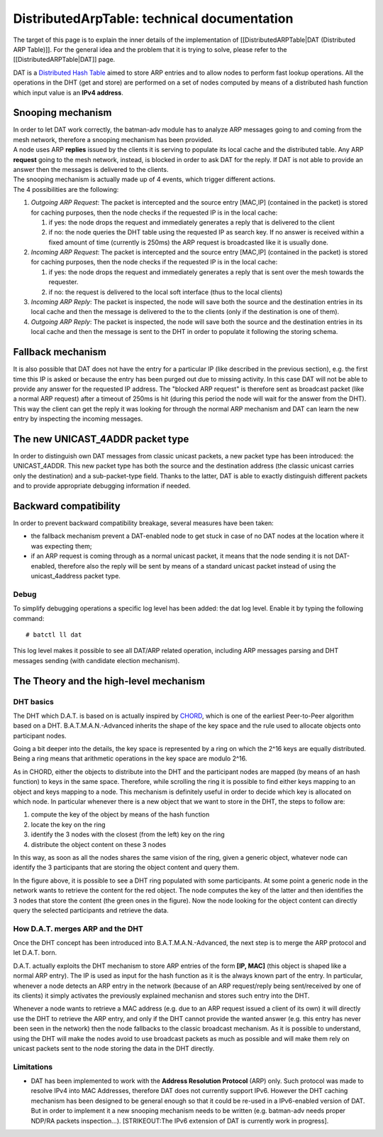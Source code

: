 DistributedArpTable: technical documentation
============================================

The target of this page is to explain the inner details of the
implementation of [[DistributedARPTable\|DAT (Distributed ARP Table)]].
For the general idea and the problem that it is trying to solve, please
refer to the [[DistributedARPTable\|DAT]] page.

DAT is a `Distributed Hash
Table <https://en.wikipedia.org/wiki/Distributed_hash_table>`__ aimed to
store ARP entries and to allow nodes to perform fast lookup operations.
All the operations in the DHT (get and store) are performed on a set of
nodes computed by means of a distributed hash function which input value
is an **IPv4 address**.

Snooping mechanism
------------------

| In order to let DAT work correctly, the batman-adv module has to
  analyze ARP messages going to and coming from the mesh network,
  therefore a snooping mechanism has been provided.
| A node uses ARP **replies** issued by the clients it is serving to
  populate its local cache and the distributed table. Any ARP
  **request** going to the mesh network, instead, is blocked in order to
  ask DAT for the reply. If DAT is not able to provide an answer then
  the messages is delivered to the clients.

| The snooping mechanism is actually made up of 4 events, which trigger
  different actions.
| The 4 possibilities are the following:

#. *Outgoing ARP Request*: The packet is intercepted and the source
   entry [MAC,IP] (contained in the packet) is stored for caching
   purposes, then the node checks if the requested IP is in the local
   cache:

   #. if yes: the node drops the request and immediately generates a
      reply that is delivered to the client
   #. if no: the node queries the DHT table using the requested IP as
      search key. If no answer is received within a fixed amount of time
      (currently is 250ms) the ARP request is broadcasted like it is
      usually done.

#. *Incoming ARP Request*: The packet is intercepted and the source
   entry [MAC,IP] (contained in the packet) is stored for caching
   purposes, then the node checks if the requested IP is in the local
   cache:

   #. if yes: the node drops the request and immediately generates a
      reply that is sent over the mesh towards the requester.
   #. if no: the request is delivered to the local soft interface (thus
      to the local clients)

#. *Incoming ARP Reply*: The packet is inspected, the node will save
   both the source and the destination entries in its local cache and
   then the message is delivered to the to the clients (only if the
   destination is one of them).
#. *Outgoing ARP Reply*: The packet is inspected, the node will save
   both the source and the destination entries in its local cache and
   then the message is sent to the DHT in order to populate it following
   the storing schema.

Fallback mechanism
------------------

It is also possible that DAT does not have the entry for a particular IP
(like described in the previous section), e.g. the first time this IP is
asked or because the entry has been purged out due to missing activity.
In this case DAT will not be able to provide any answer for the
requested IP address. The "blocked ARP request" is therefore sent as
broadcast packet (like a normal ARP request) after a timeout of 250ms is
hit (during this period the node will wait for the answer from the DHT).
This way the client can get the reply it was looking for through the
normal ARP mechanism and DAT can learn the new entry by inspecting the
incoming messages.

The new UNICAST\_4ADDR packet type
----------------------------------

In order to distinguish own DAT messages from classic unicast packets, a
new packet type has been introduced: the UNICAST\_4ADDR. This new packet
type has both the source and the destination address (the classic
unicast carries only the destination) and a sub-packet-type field.
Thanks to the latter, DAT is able to exactly distinguish different
packets and to provide appropriate debugging information if needed.

Backward compatibility
----------------------

In order to prevent backward compatibility breakage, several measures
have been taken:

-  the fallback mechanism prevent a DAT-enabled node to get stuck in
   case of no DAT nodes at the location where it was expecting them;
-  if an ARP request is coming through as a normal unicast packet, it
   means that the node sending it is not DAT-enabled, therefore also the
   reply will be sent by means of a standard unicast packet instead of
   using the unicast\_4address packet type.

Debug
~~~~~

To simplify debugging operations a specific log level has been added:
the dat log level. Enable it by typing the following command:

::

    # batctl ll dat

This log level makes it possible to see all DAT/ARP related operation,
including ARP messages parsing and DHT messages sending (with candidate
election mechanism).

The Theory and the high-level mechanism
---------------------------------------

DHT basics
~~~~~~~~~~

The DHT which D.A.T. is based on is actually inspired by
`CHORD <https://en.wikipedia.org/wiki/Chord_(peer-to-peer)>`__, which is
one of the earliest Peer-to-Peer algorithm based on a DHT.
B.A.T.M.A.N.-Advanced inherits the shape of the key space and the rule
used to allocate objects onto participant nodes.

Going a bit deeper into the details, the key space is represented by a
ring on which the 2^16 keys are equally distributed. Being a ring means
that arithmetic operations in the key space are modulo 2^16.

As in CHORD, either the objects to distribute into the DHT and the
participant nodes are mapped (by means of an hash function) to keys in
the same space. Therefore, while scrolling the ring it is possible to
find either keys mapping to an object and keys mapping to a node. This
mechanism is definitely useful in order to decide which key is allocated
on which node. In particular whenever there is a new object that we want
to store in the DHT, the steps to follow are:

#. compute the key of the object by means of the hash function
#. locate the key on the ring
#. identify the 3 nodes with the closest (from the left) key on the ring
#. distribute the object content on these 3 nodes

In this way, as soon as all the nodes shares the same vision of the
ring, given a generic object, whatever node can identify the 3
participants that are storing the object content and query them.

|image0|

In the figure above, it is possible to see a DHT ring populated with
some participants. At some point a generic node in the network wants to
retrieve the content for the red object. The node computes the key of
the latter and then identifies the 3 nodes that store the content (the
green ones in the figure). Now the node looking for the object content
can directly query the selected participants and retrieve the data.

How D.A.T. merges ARP and the DHT
~~~~~~~~~~~~~~~~~~~~~~~~~~~~~~~~~

Once the DHT concept has been introduced into B.A.T.M.A.N.-Advanced, the
next step is to merge the ARP protocol and let D.A.T. born.

D.A.T. actually exploits the DHT mechanism to store ARP entries of the
form **[IP, MAC]** (this object is shaped like a normal ARP entry). The
IP is used as input for the hash function as it is the always known part
of the entry. In particular, whenever a node detects an ARP entry in the
network (because of an ARP request/reply being sent/received by one of
its clients) it simply activates the previously explained mechanisn and
stores such entry into the DHT.

Whenever a node wants to retrieve a MAC address (e.g. due to an ARP
request issued a client of its own) it will directly use the DHT to
retrieve the ARP entry, and only if the DHT cannot provide the wanted
answer (e.g. this entry has never been seen in the network) then the
node fallbacks to the classic broadcast mechanism. As it is possible to
understand, using the DHT will make the nodes avoid to use broadcast
packets as much as possible and will make them rely on unicast packets
sent to the node storing the data in the DHT directly.

Limitations
~~~~~~~~~~~

-  DAT has been implemented to work with the **Address Resolution
   Protocol** (ARP) only. Such protocol was made to resolve IPv4 into
   MAC Addresses, therefore DAT does not currently support IPv6. However
   the DHT caching mechanism has been designed to be general enough so
   that it could be re-used in a IPv6-enabled version of DAT. But in
   order to implement it a new snooping mechanism needs to be written
   (e.g. batman-adv needs proper NDP/RA packets inspection...).
   [STRIKEOUT:The IPv6 extension of DAT is currently work in progress].

.. |image0| image:: dat_dht-90.png

